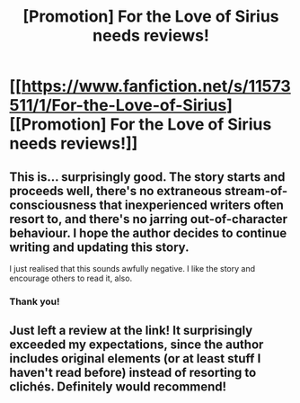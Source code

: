#+TITLE: [Promotion] For the Love of Sirius needs reviews!

* [[https://www.fanfiction.net/s/11573511/1/For-the-Love-of-Sirius][[Promotion] For the Love of Sirius needs reviews!]]
:PROPERTIES:
:Author: elfy247
:Score: 4
:DateUnix: 1490389894.0
:DateShort: 2017-Mar-25
:FlairText: Promotion
:END:

** This is... surprisingly good. The story starts and proceeds well, there's no extraneous stream-of-consciousness that inexperienced writers often resort to, and there's no jarring out-of-character behaviour. I hope the author decides to continue writing and updating this story.

I just realised that this sounds awfully negative. I like the story and encourage others to read it, also.
:PROPERTIES:
:Author: Ambush
:Score: 2
:DateUnix: 1490414320.0
:DateShort: 2017-Mar-25
:END:

*** Thank you!
:PROPERTIES:
:Author: elfy247
:Score: 1
:DateUnix: 1490914429.0
:DateShort: 2017-Mar-31
:END:


** Just left a review at the link! It surprisingly exceeded my expectations, since the author includes original elements (or at least stuff I haven't read before) instead of resorting to clichés. Definitely would recommend!
:PROPERTIES:
:Author: _awesaum_
:Score: 1
:DateUnix: 1490464348.0
:DateShort: 2017-Mar-25
:END:
